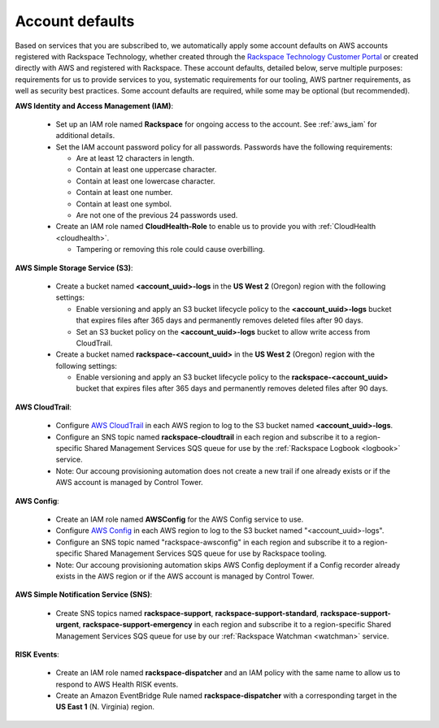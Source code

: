 .. _account_defaults:

================
Account defaults
================

Based on services that you are subscribed to, we automatically apply some account defaults on AWS accounts registered with Rackspace Technology, whether created through the `Rackspace Technology Customer Portal <https://manage.rackspace.com/aws>`_ or created directly with AWS and registered with Rackspace. These account defaults, detailed below, serve multiple purposes: requirements for us to provide services to you, systematic requirements for our tooling, AWS partner requirements, as well as security best practices. Some account defaults are required, while some may be optional (but recommended).

**AWS Identity and Access Management (IAM)**:

  * Set up an IAM role named **Rackspace** for ongoing access to the account.
    See :ref:`aws_iam` for additional details.
  * Set the IAM account password policy for all passwords. Passwords have
    the following requirements:

    * Are at least 12 characters in length.
    * Contain at least one uppercase character.
    * Contain at least one lowercase character.
    * Contain at least one number.
    * Contain at least one symbol.
    * Are not one of the previous 24 passwords used.

  * Create an IAM role named **CloudHealth-Role** to enable us to provide you
    with :ref:`CloudHealth <cloudhealth>`.

    * Tampering or removing this role could cause overbilling.

**AWS Simple Storage Service (S3)**:

  * Create a bucket named **<account_uuid>-logs** in the **US West 2** (Oregon)
    region with the following settings:

    * Enable versioning and apply an S3 bucket lifecycle policy to the
      **<account_uuid>-logs** bucket that expires files after 365 days and
      permanently removes deleted files after 90 days.
    * Set an S3 bucket policy on the **<account_uuid>-logs** bucket to allow
      write access from CloudTrail.

  * Create a bucket named **rackspace-<account_uuid>** in the **US West 2**
    (Oregon) region with the following settings:

    * Enable versioning and apply an S3 bucket lifecycle policy to the
      **rackspace-<account_uuid>** bucket that expires files after 365 days and
      permanently removes deleted files after 90 days.

**AWS CloudTrail**:

  * Configure `AWS CloudTrail <https://aws.amazon.com/cloudtrail>`_ in each
    AWS region to log to the S3 bucket named **<account_uuid>-logs**.
  * Configure an SNS topic named **rackspace-cloudtrail** in each region and
    subscribe it to a region-specific Shared Management Services SQS queue
    for use by the :ref:`Rackspace Logbook <logbook>` service.
  * Note: Our accoung provisioning automation does not create a new trail if one already exists or if the AWS account is managed by Control Tower.

**AWS Config**:

  * Create an IAM role named **AWSConfig** for the AWS Config service to use.
  * Configure `AWS Config <https://aws.amazon.com/config/>`_ in each AWS
    region to log to the S3 bucket named "<account_uuid>-logs".
  * Configure an SNS topic named "rackspace-awsconfig" in each region and
    subscribe it to a region-specific Shared Management Services SQS queue
    for use by Rackspace tooling.
  * Note: Our accoung provisioning automation skips AWS Config deployment if a Config recorder already exists in the AWS region or if the AWS account is managed by Control Tower.

**AWS Simple Notification Service (SNS)**:

  * Create SNS topics named **rackspace-support**, **rackspace-support-standard**,
    **rackspace-support-urgent**, **rackspace-support-emergency** in each
    region and subscribe it to a region-specific Shared Management Services
    SQS queue for use by our :ref:`Rackspace Watchman <watchman>` service.
    
**RISK Events**:

  * Create an IAM role named **rackspace-dispatcher** and an IAM policy with the same name to allow us to respond to AWS Health RISK events.
  * Create an Amazon EventBridge Rule named **rackspace-dispatcher** with a corresponding target in the **US East 1** (N. Virginia) region.
  
